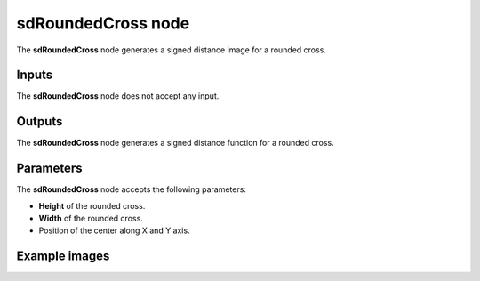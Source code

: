 sdRoundedCross node
...................

The **sdRoundedCross** node generates a signed distance image for a rounded cross.

.. image:: images/node_simple_sdf_shapes_sdroundedcross.png
	:align: center

Inputs
::::::

The **sdRoundedCross** node does not accept any input.

Outputs
:::::::

The **sdRoundedCross** node generates a signed distance function for a rounded cross.

Parameters
::::::::::

The **sdRoundedCross** node accepts the following parameters:

* **Height** of the rounded cross.

* **Width** of the rounded cross.

* Position of the center along X and Y axis.

Example images
::::::::::::::

.. image:: images/node_sdroundedcross_sample.png
	:align: center
